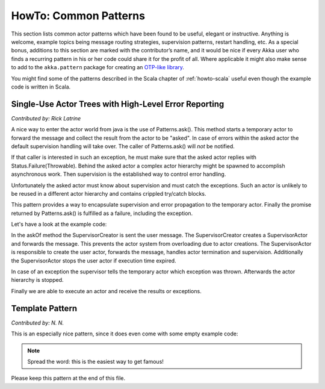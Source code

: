 .. _howto-java:

######################
HowTo: Common Patterns
######################

This section lists common actor patterns which have been found to be useful,
elegant or instructive. Anything is welcome, example topics being message
routing strategies, supervision patterns, restart handling, etc. As a special
bonus, additions to this section are marked with the contributor’s name, and it
would be nice if every Akka user who finds a recurring pattern in his or her
code could share it for the profit of all. Where applicable it might also make
sense to add to the ``akka.pattern`` package for creating an `OTP-like library
<http://www.erlang.org/doc/man_index.html>`_.

You might find some of the patterns described in the Scala chapter of 
:ref:`howto-scala` useful even though the example code is written in Scala.

Single-Use Actor Trees with High-Level Error Reporting
======================================================

*Contributed by: Rick Latrine*

A nice way to enter the actor world from java is the use of Patterns.ask().
This method starts a temporary actor to forward the message and collect the result from the actor to be "asked".
In case of errors within the asked actor the default supervision handling will take over.
The caller of Patterns.ask() will *not* be notified.

If that caller is interested in such an exception, he must make sure that the asked actor replies with Status.Failure(Throwable).
Behind the asked actor a complex actor hierarchy might be spawned to accomplish asynchronous work.
Then supervision is the established way to control error handling.

Unfortunately the asked actor must know about supervision and must catch the exceptions.
Such an actor is unlikely to be reused in a different actor hierarchy and contains crippled try/catch blocks.

This pattern provides a way to encapsulate supervision and error propagation to the temporary actor.
Finally the promise returned by Patterns.ask() is fulfilled as a failure, including the exception.

Let's have a look at the example code:

.. includecode:: code/docs/pattern/SupervisedAsk.java

In the askOf method the SupervisorCreator is sent the user message.
The SupervisorCreator creates a SupervisorActor and forwards the message.
This prevents the actor system from overloading due to actor creations.
The SupervisorActor is responsible to create the user actor, forwards the message, handles actor termination and supervision.
Additionally the SupervisorActor stops the user actor if execution time expired.

In case of an exception the supervisor tells the temporary actor which exception was thrown.
Afterwards the actor hierarchy is stopped.

Finally we are able to execute an actor and receive the results or exceptions.

.. includecode:: code/docs/pattern/SupervisedAskSpec.java

Template Pattern
================

*Contributed by: N. N.*

This is an especially nice pattern, since it does even come with some empty example code:

.. includecode:: code/docs/pattern/JavaTemplate.java
   :include: all-of-it
   :exclude: uninteresting-stuff

.. note::

   Spread the word: this is the easiest way to get famous!

Please keep this pattern at the end of this file.

